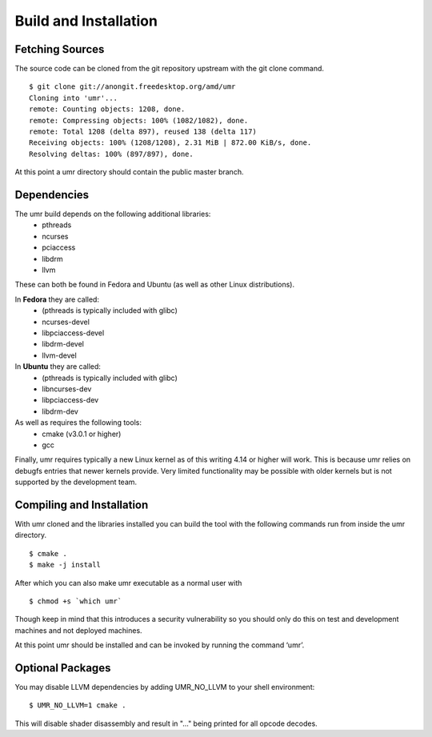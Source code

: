 ======================
Build and Installation
======================

----------------
Fetching Sources
----------------

The source code can be cloned from the git repository upstream with the git clone command.

::

	$ git clone git://anongit.freedesktop.org/amd/umr
	Cloning into 'umr'...
	remote: Counting objects: 1208, done.
	remote: Compressing objects: 100% (1082/1082), done.
	remote: Total 1208 (delta 897), reused 138 (delta 117)
	Receiving objects: 100% (1208/1208), 2.31 MiB | 872.00 KiB/s, done.
	Resolving deltas: 100% (897/897), done.

At this point a umr directory should contain the public master branch.

------------
Dependencies
------------

The umr build depends on the following additional libraries:
    • pthreads
    • ncurses
    • pciaccess
    • libdrm
    • llvm

These can both be found in Fedora and Ubuntu (as well as other Linux distributions).

In **Fedora** they are called:
    • (pthreads is typically included with glibc)
    • ncurses-devel
    • libpciaccess-devel
    • libdrm-devel
    • llvm-devel

In **Ubuntu** they are called:
    • (pthreads is typically included with glibc)
    • libncurses-dev
    • libpciaccess-dev
    • libdrm-dev

As well as requires the following tools:
    • cmake (v3.0.1 or higher)
    • gcc

Finally, umr requires typically a new Linux kernel as of this writing 4.14 or higher will work.  This is because umr
relies on debugfs entries that newer kernels provide.  Very limited functionality may be possible with older kernels
but is not supported by the development team.

--------------------------
Compiling and Installation
--------------------------

With umr cloned and the libraries installed you can build the tool with the following commands run from inside the umr directory.

::

	$ cmake .
	$ make -j install

After which you can also make umr executable as a normal user with

::

	$ chmod +s `which umr`

Though keep in mind that this introduces a security vulnerability so you should only do this on test
and development machines and not deployed machines.

At this point umr should be installed and can be invoked by running the command ‘umr’.  

-----------------
Optional Packages
-----------------

You may disable LLVM dependencies by adding UMR_NO_LLVM to your shell environment:

::

	$ UMR_NO_LLVM=1 cmake .

This will disable shader disassembly and result in "..." being printed for all opcode decodes.
